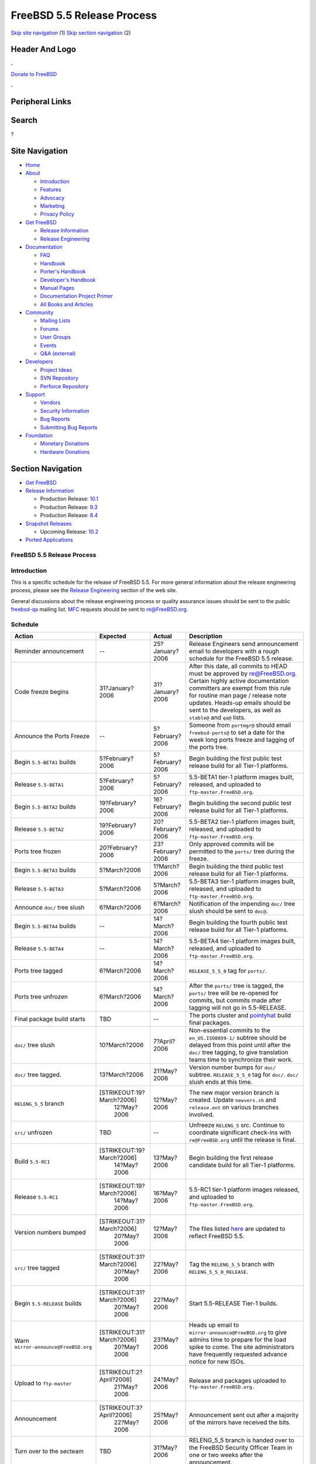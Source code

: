 ===========================
FreeBSD 5.5 Release Process
===========================

.. raw:: html

   <div id="containerwrap">

.. raw:: html

   <div id="container">

`Skip site navigation <#content>`__ (1) `Skip section
navigation <#contentwrap>`__ (2)

.. raw:: html

   <div id="headercontainer">

.. raw:: html

   <div id="header">

Header And Logo
---------------

.. raw:: html

   <div id="headerlogoleft">

|FreeBSD|

.. raw:: html

   </div>

.. raw:: html

   <div id="headerlogoright">

.. raw:: html

   <div class="frontdonateroundbox">

.. raw:: html

   <div class="frontdonatetop">

.. raw:: html

   <div>

**.**

.. raw:: html

   </div>

.. raw:: html

   </div>

.. raw:: html

   <div class="frontdonatecontent">

`Donate to FreeBSD <https://www.FreeBSDFoundation.org/donate/>`__

.. raw:: html

   </div>

.. raw:: html

   <div class="frontdonatebot">

.. raw:: html

   <div>

**.**

.. raw:: html

   </div>

.. raw:: html

   </div>

.. raw:: html

   </div>

Peripheral Links
----------------

.. raw:: html

   <div id="searchnav">

.. raw:: html

   </div>

.. raw:: html

   <div id="search">

Search
------

?

.. raw:: html

   </div>

.. raw:: html

   </div>

.. raw:: html

   </div>

Site Navigation
---------------

.. raw:: html

   <div id="menu">

-  `Home <../../>`__

-  `About <../../about.html>`__

   -  `Introduction <../../projects/newbies.html>`__
   -  `Features <../../features.html>`__
   -  `Advocacy <../../advocacy/>`__
   -  `Marketing <../../marketing/>`__
   -  `Privacy Policy <../../privacy.html>`__

-  `Get FreeBSD <../../where.html>`__

   -  `Release Information <../../releases/>`__
   -  `Release Engineering <../../releng/>`__

-  `Documentation <../../docs.html>`__

   -  `FAQ <../../doc/en_US.ISO8859-1/books/faq/>`__
   -  `Handbook <../../doc/en_US.ISO8859-1/books/handbook/>`__
   -  `Porter's
      Handbook <../../doc/en_US.ISO8859-1/books/porters-handbook>`__
   -  `Developer's
      Handbook <../../doc/en_US.ISO8859-1/books/developers-handbook>`__
   -  `Manual Pages <//www.FreeBSD.org/cgi/man.cgi>`__
   -  `Documentation Project
      Primer <../../doc/en_US.ISO8859-1/books/fdp-primer>`__
   -  `All Books and Articles <../../docs/books.html>`__

-  `Community <../../community.html>`__

   -  `Mailing Lists <../../community/mailinglists.html>`__
   -  `Forums <https://forums.FreeBSD.org>`__
   -  `User Groups <../../usergroups.html>`__
   -  `Events <../../events/events.html>`__
   -  `Q&A
      (external) <http://serverfault.com/questions/tagged/freebsd>`__

-  `Developers <../../projects/index.html>`__

   -  `Project Ideas <https://wiki.FreeBSD.org/IdeasPage>`__
   -  `SVN Repository <https://svnweb.FreeBSD.org>`__
   -  `Perforce Repository <http://p4web.FreeBSD.org>`__

-  `Support <../../support.html>`__

   -  `Vendors <../../commercial/commercial.html>`__
   -  `Security Information <../../security/>`__
   -  `Bug Reports <https://bugs.FreeBSD.org/search/>`__
   -  `Submitting Bug Reports <https://www.FreeBSD.org/support.html>`__

-  `Foundation <https://www.freebsdfoundation.org/>`__

   -  `Monetary Donations <https://www.freebsdfoundation.org/donate/>`__
   -  `Hardware Donations <../../donations/>`__

.. raw:: html

   </div>

.. raw:: html

   </div>

.. raw:: html

   <div id="content">

.. raw:: html

   <div id="sidewrap">

.. raw:: html

   <div id="sidenav">

Section Navigation
------------------

-  `Get FreeBSD <../../where.html>`__
-  `Release Information <../../releases/>`__

   -  Production Release:
      `10.1 <../../releases/10.1R/announce.html>`__
   -  Production Release:
      `9.3 <../../releases/9.3R/announce.html>`__
   -  Production Release:
      `8.4 <../../releases/8.4R/announce.html>`__

-  `Snapshot Releases <../../snapshots/>`__

   -  Upcoming Release:
      `10.2 <../../releases/10.2R/schedule.html>`__

-  `Ported Applications <../../ports/>`__

.. raw:: html

   </div>

.. raw:: html

   </div>

.. raw:: html

   <div id="contentwrap">

FreeBSD 5.5 Release Process
===========================

Introduction
============

This is a specific schedule for the release of FreeBSD 5.5. For more
general information about the release engineering process, please see
the `Release Engineering <../../releng/index.html>`__ section of the web
site.

General discussions about the release engineering process or quality
assurance issues should be sent to the public
`freebsd-qa <mailto:FreeBSD-qa@FreeBSD.org>`__ mailing list.
`MFC <../../doc/en_US.ISO8859-1/books/faq/misc.html#DEFINE-MFC>`__
requests should be sent to re@FreeBSD.org.

Schedule
========

+----------------------------------------+-----------------------------+--------------------+----------------------------------------------------------------------------------------------------------------------------------------------------------------------------------------------------------------------------------------------------------------------------------------------+
| Action                                 | Expected                    | Actual             | Description                                                                                                                                                                                                                                                                                  |
+========================================+=============================+====================+==============================================================================================================================================================================================================================================================================================+
| Reminder announcement                  | --                          | 25?January?2006    | Release Engineers send announcement email to developers with a rough schedule for the FreeBSD 5.5 release.                                                                                                                                                                                   |
+----------------------------------------+-----------------------------+--------------------+----------------------------------------------------------------------------------------------------------------------------------------------------------------------------------------------------------------------------------------------------------------------------------------------+
| Code freeze begins                     | 31?January?2006             | 31?January?2006    | After this date, all commits to HEAD must be approved by re@FreeBSD.org. Certain highly active documentation committers are exempt from this rule for routine man page / release note updates. Heads-up emails should be sent to the developers, as well as ``stable@`` and ``qa@`` lists.   |
+----------------------------------------+-----------------------------+--------------------+----------------------------------------------------------------------------------------------------------------------------------------------------------------------------------------------------------------------------------------------------------------------------------------------+
| Announce the Ports Freeze              | --                          | 5?February?2006    | Someone from ``portmgr@`` should email ``freebsd-ports@`` to set a date for the week long ports freeze and tagging of the ports tree.                                                                                                                                                        |
+----------------------------------------+-----------------------------+--------------------+----------------------------------------------------------------------------------------------------------------------------------------------------------------------------------------------------------------------------------------------------------------------------------------------+
| Begin ``5.5-BETA1`` builds             | 5?February?2006             | 5?February?2006    | Begin building the first public test release build for all Tier-1 platforms.                                                                                                                                                                                                                 |
+----------------------------------------+-----------------------------+--------------------+----------------------------------------------------------------------------------------------------------------------------------------------------------------------------------------------------------------------------------------------------------------------------------------------+
| Release ``5.5-BETA1``                  | 5?February?2006             | 5?February?2006    | 5.5-BETA1 tier-1 platform images built, released, and uploaded to ``ftp-master.FreeBSD.org``.                                                                                                                                                                                                |
+----------------------------------------+-----------------------------+--------------------+----------------------------------------------------------------------------------------------------------------------------------------------------------------------------------------------------------------------------------------------------------------------------------------------+
| Begin ``5.5-BETA2`` builds             | 19?February?2006            | 16?February?2006   | Begin building the second public test release build for all Tier-1 platforms.                                                                                                                                                                                                                |
+----------------------------------------+-----------------------------+--------------------+----------------------------------------------------------------------------------------------------------------------------------------------------------------------------------------------------------------------------------------------------------------------------------------------+
| Release ``5.5-BETA2``                  | 19?February?2006            | 20?February?2006   | 5.5-BETA2 tier-1 platform images built, released, and uploaded to ``ftp-master.FreeBSD.org``.                                                                                                                                                                                                |
+----------------------------------------+-----------------------------+--------------------+----------------------------------------------------------------------------------------------------------------------------------------------------------------------------------------------------------------------------------------------------------------------------------------------+
| Ports tree frozen                      | 20?February?2006            | 23?February?2006   | Only approved commits will be permitted to the ``ports/`` tree during the freeze.                                                                                                                                                                                                            |
+----------------------------------------+-----------------------------+--------------------+----------------------------------------------------------------------------------------------------------------------------------------------------------------------------------------------------------------------------------------------------------------------------------------------+
| Begin ``5.5-BETA3`` builds             | 5?March?2006                | 1?March?2006       | Begin building the third public test release build for all Tier-1 platforms.                                                                                                                                                                                                                 |
+----------------------------------------+-----------------------------+--------------------+----------------------------------------------------------------------------------------------------------------------------------------------------------------------------------------------------------------------------------------------------------------------------------------------+
| Release ``5.5-BETA3``                  | 5?March?2006                | 5?March?2006       | 5.5-BETA3 tier-1 platform images built, released, and uploaded to ``ftp-master.FreeBSD.org``.                                                                                                                                                                                                |
+----------------------------------------+-----------------------------+--------------------+----------------------------------------------------------------------------------------------------------------------------------------------------------------------------------------------------------------------------------------------------------------------------------------------+
| Announce ``doc/`` tree slush           | 6?March?2006                | 6?March?2006       | Notification of the impending ``doc/`` tree slush should be sent to ``doc@``.                                                                                                                                                                                                                |
+----------------------------------------+-----------------------------+--------------------+----------------------------------------------------------------------------------------------------------------------------------------------------------------------------------------------------------------------------------------------------------------------------------------------+
| Begin ``5.5-BETA4`` builds             | --                          | 14?March?2006      | Begin building the fourth public test release build for all Tier-1 platforms.                                                                                                                                                                                                                |
+----------------------------------------+-----------------------------+--------------------+----------------------------------------------------------------------------------------------------------------------------------------------------------------------------------------------------------------------------------------------------------------------------------------------+
| Release ``5.5-BETA4``                  | --                          | 14?March?2006      | 5.5-BETA4 tier-1 platform images built, released, and uploaded to ``ftp-master.FreeBSD.org``.                                                                                                                                                                                                |
+----------------------------------------+-----------------------------+--------------------+----------------------------------------------------------------------------------------------------------------------------------------------------------------------------------------------------------------------------------------------------------------------------------------------+
| Ports tree tagged                      | 6?March?2006                | 14?March?2006      | ``RELEASE_5_5_0`` tag for ``ports/``.                                                                                                                                                                                                                                                        |
+----------------------------------------+-----------------------------+--------------------+----------------------------------------------------------------------------------------------------------------------------------------------------------------------------------------------------------------------------------------------------------------------------------------------+
| Ports tree unfrozen                    | 6?March?2006                | 14?March?2006      | After the ``ports/`` tree is tagged, the ``ports/`` tree will be re-opened for commits, but commits made after tagging will not go in 5.5-RELEASE.                                                                                                                                           |
+----------------------------------------+-----------------------------+--------------------+----------------------------------------------------------------------------------------------------------------------------------------------------------------------------------------------------------------------------------------------------------------------------------------------+
| Final package build starts             | TBD                         | --                 | The ports cluster and `pointyhat <http://pointyhat.FreeBSD.org>`__ build final packages.                                                                                                                                                                                                     |
+----------------------------------------+-----------------------------+--------------------+----------------------------------------------------------------------------------------------------------------------------------------------------------------------------------------------------------------------------------------------------------------------------------------------+
| ``doc/`` tree slush                    | 10?March?2006               | 7?April?2006       | Non-essential commits to the ``en_US.ISO8859-1/`` subtree should be delayed from this point until after the ``doc/`` tree tagging, to give translation teams time to synchronize their work.                                                                                                 |
+----------------------------------------+-----------------------------+--------------------+----------------------------------------------------------------------------------------------------------------------------------------------------------------------------------------------------------------------------------------------------------------------------------------------+
| ``doc/`` tree tagged.                  | 13?March?2006               | 21?May?2006        | Version number bumps for ``doc/`` subtree. ``RELEASE_5_5_0`` tag for ``doc/``. ``doc/`` slush ends at this time.                                                                                                                                                                             |
+----------------------------------------+-----------------------------+--------------------+----------------------------------------------------------------------------------------------------------------------------------------------------------------------------------------------------------------------------------------------------------------------------------------------+
| ``RELENG_5_5`` branch                  | [STRIKEOUT:19?March?2006]   | 12?May?2006        | The new major version branch is created. Update ``newvers.sh`` and ``release.ent`` on various branches involved.                                                                                                                                                                             |
|                                        |  12?May?2006                |                    |                                                                                                                                                                                                                                                                                              |
+----------------------------------------+-----------------------------+--------------------+----------------------------------------------------------------------------------------------------------------------------------------------------------------------------------------------------------------------------------------------------------------------------------------------+
| ``src/`` unfrozen                      | TBD                         | --                 | Unfreeze ``RELENG_5`` src. Continue to coordinate significant check-ins with ``re@FreeBSD.org`` until the release is final.                                                                                                                                                                  |
+----------------------------------------+-----------------------------+--------------------+----------------------------------------------------------------------------------------------------------------------------------------------------------------------------------------------------------------------------------------------------------------------------------------------+
| Build ``5.5-RC1``                      | [STRIKEOUT:19?March?2006]   | 13?May?2006        | Begin building the first release candidate build for all Tier-1 platforms.                                                                                                                                                                                                                   |
|                                        |  14?May?2006                |                    |                                                                                                                                                                                                                                                                                              |
+----------------------------------------+-----------------------------+--------------------+----------------------------------------------------------------------------------------------------------------------------------------------------------------------------------------------------------------------------------------------------------------------------------------------+
| Release ``5.5-RC1``                    | [STRIKEOUT:19?March?2006]   | 16?May?2006        | 5.5-RC1 tier-1 platform images released, and uploaded to ``ftp-master.FreeBSD.org``.                                                                                                                                                                                                         |
|                                        |  14?May?2006                |                    |                                                                                                                                                                                                                                                                                              |
+----------------------------------------+-----------------------------+--------------------+----------------------------------------------------------------------------------------------------------------------------------------------------------------------------------------------------------------------------------------------------------------------------------------------+
| Version numbers bumped                 | [STRIKEOUT:31?March?2006]   | 12?May?2006        | The files listed `here <../../doc/en_US.ISO8859-1/articles/releng/article.html#VERSIONBUMP>`__ are updated to reflect FreeBSD 5.5.                                                                                                                                                           |
|                                        |  20?May?2006                |                    |                                                                                                                                                                                                                                                                                              |
+----------------------------------------+-----------------------------+--------------------+----------------------------------------------------------------------------------------------------------------------------------------------------------------------------------------------------------------------------------------------------------------------------------------------+
| ``src/`` tree tagged                   | [STRIKEOUT:31?March?2006]   | 22?May?2006        | Tag the ``RELENG_5_5`` branch with ``RELENG_5_5_0_RELEASE``.                                                                                                                                                                                                                                 |
|                                        |  20?May?2006                |                    |                                                                                                                                                                                                                                                                                              |
+----------------------------------------+-----------------------------+--------------------+----------------------------------------------------------------------------------------------------------------------------------------------------------------------------------------------------------------------------------------------------------------------------------------------+
| Begin ``5.5-RELEASE`` builds           | [STRIKEOUT:31?March?2006]   | 22?May?2006        | Start 5.5-RELEASE Tier-1 builds.                                                                                                                                                                                                                                                             |
|                                        |  20?May?2006                |                    |                                                                                                                                                                                                                                                                                              |
+----------------------------------------+-----------------------------+--------------------+----------------------------------------------------------------------------------------------------------------------------------------------------------------------------------------------------------------------------------------------------------------------------------------------+
| Warn ``mirror-announce@FreeBSD.org``   | [STRIKEOUT:31?March?2006]   | 23?May?2006        | Heads up email to ``mirror-announce@FreeBSD.org`` to give admins time to prepare for the load spike to come. The site administrators have frequently requested advance notice for new ISOs.                                                                                                  |
|                                        |  20?May?2006                |                    |                                                                                                                                                                                                                                                                                              |
+----------------------------------------+-----------------------------+--------------------+----------------------------------------------------------------------------------------------------------------------------------------------------------------------------------------------------------------------------------------------------------------------------------------------+
| Upload to ``ftp-master``               | [STRIKEOUT:2?April?2006]    | 24?May?2006        | Release and packages uploaded to ``ftp-master.FreeBSD.org.``                                                                                                                                                                                                                                 |
|                                        |  21?May?2006                |                    |                                                                                                                                                                                                                                                                                              |
+----------------------------------------+-----------------------------+--------------------+----------------------------------------------------------------------------------------------------------------------------------------------------------------------------------------------------------------------------------------------------------------------------------------------+
| Announcement                           | [STRIKEOUT:3?April?2006]    | 25?May?2006        | Announcement sent out after a majority of the mirrors have received the bits.                                                                                                                                                                                                                |
|                                        |  22?May?2006                |                    |                                                                                                                                                                                                                                                                                              |
+----------------------------------------+-----------------------------+--------------------+----------------------------------------------------------------------------------------------------------------------------------------------------------------------------------------------------------------------------------------------------------------------------------------------+
| Turn over to the secteam               | TBD                         | 31?May?2006        | RELENG\_5\_5 branch is handed over to the FreeBSD Security Officer Team in one or two weeks after the announcement.                                                                                                                                                                          |
+----------------------------------------+-----------------------------+--------------------+----------------------------------------------------------------------------------------------------------------------------------------------------------------------------------------------------------------------------------------------------------------------------------------------+

Additional Information
======================

-  `FreeBSD 5.5 developer todo list. <todo.html>`__
-  `FreeBSD 5.5 Code Freeze Commit Approval List. <approvals.html>`__
-  `FreeBSD Release Engineering website. <../../releng/index.html>`__

.. raw:: html

   </div>

.. raw:: html

   </div>

.. raw:: html

   <div id="footer">

`Site Map <../../search/index-site.html>`__ \| `Legal
Notices <../../copyright/>`__ \| ? 1995–2015 The FreeBSD Project. All
rights reserved.

.. raw:: html

   </div>

.. raw:: html

   </div>

.. raw:: html

   </div>

.. |FreeBSD| image:: ../../layout/images/logo-red.png
   :target: ../..

